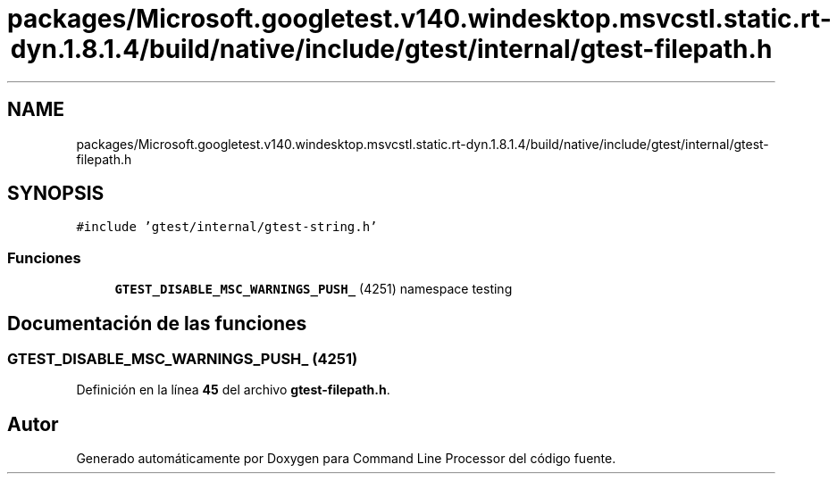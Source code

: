 .TH "packages/Microsoft.googletest.v140.windesktop.msvcstl.static.rt-dyn.1.8.1.4/build/native/include/gtest/internal/gtest-filepath.h" 3 "Viernes, 5 de Noviembre de 2021" "Version 0.2.3" "Command Line Processor" \" -*- nroff -*-
.ad l
.nh
.SH NAME
packages/Microsoft.googletest.v140.windesktop.msvcstl.static.rt-dyn.1.8.1.4/build/native/include/gtest/internal/gtest-filepath.h
.SH SYNOPSIS
.br
.PP
\fC#include 'gtest/internal/gtest\-string\&.h'\fP
.br

.SS "Funciones"

.in +1c
.ti -1c
.RI "\fBGTEST_DISABLE_MSC_WARNINGS_PUSH_\fP (4251) namespace testing"
.br
.in -1c
.SH "Documentación de las funciones"
.PP 
.SS "GTEST_DISABLE_MSC_WARNINGS_PUSH_ (4251)"

.PP
Definición en la línea \fB45\fP del archivo \fBgtest\-filepath\&.h\fP\&.
.SH "Autor"
.PP 
Generado automáticamente por Doxygen para Command Line Processor del código fuente\&.
